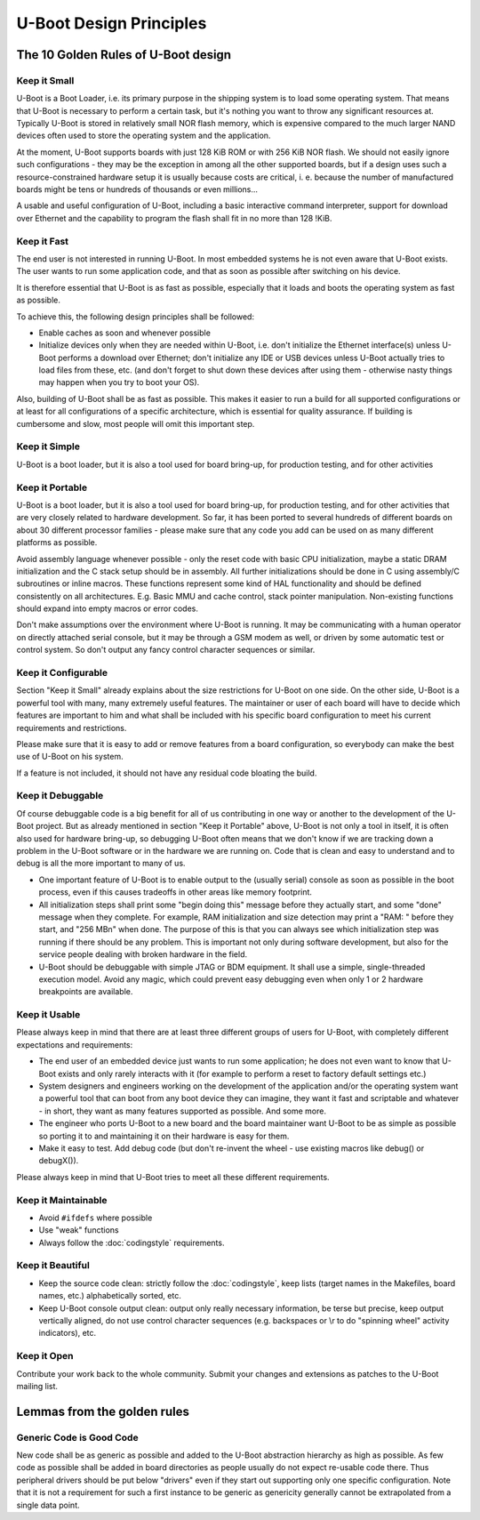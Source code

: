 .. SPDX-License-Identifier: GPL-2.0+:

U-Boot Design Principles
========================

The 10 Golden Rules of U-Boot design
------------------------------------

Keep it Small
^^^^^^^^^^^^^

U-Boot is a Boot Loader, i.e. its primary purpose in the shipping
system is to load some operating system.
That means that U-Boot is
necessary to perform a certain task, but it's nothing you want to
throw any significant resources at. Typically U-Boot is stored in
relatively small NOR flash memory, which is expensive
compared to the much larger NAND devices often used to store the
operating system and the application.

At the moment, U-Boot supports boards with just 128 KiB ROM or with
256 KiB NOR flash. We should not easily ignore such configurations -
they may be the exception in among all the other supported boards,
but if a design uses such a resource-constrained hardware setup it is
usually because costs are critical, i. e. because the number of
manufactured boards might be tens or hundreds of thousands or even
millions...

A usable and useful configuration of U-Boot, including a basic
interactive command interpreter, support for download over Ethernet
and the capability to program the flash shall fit in no more than 128 !KiB.

Keep it Fast
^^^^^^^^^^^^

The end user is not interested in running U-Boot. In most embedded
systems he is not even aware that U-Boot exists. The user wants to
run some application code, and that as soon as possible after switching
on his device.

It is therefore essential that U-Boot is as fast as possible,
especially that it loads and boots the operating system as fast as possible.

To achieve this, the following design principles shall be followed:

* Enable caches as soon and whenever possible

* Initialize devices only when they are needed within U-Boot, i.e. don't
  initialize the Ethernet interface(s) unless U-Boot performs a download over
  Ethernet; don't  initialize any IDE or USB devices unless U-Boot actually
  tries to load files from these, etc.  (and don't forget to shut down these
  devices after using them  - otherwise nasty things may happen when you try to
  boot your OS).

Also, building of U-Boot shall be as fast as possible.
This makes it easier to run a build for all supported configurations
or at least for all configurations of a specific architecture,
which is essential for quality assurance.
If building is cumbersome and slow, most people will omit
this important step.

Keep it Simple
^^^^^^^^^^^^^^

U-Boot is a boot loader, but it is also a tool used for board
bring-up, for production testing, and for other activities

Keep it Portable
^^^^^^^^^^^^^^^^

U-Boot is a boot loader, but it is also a tool used for board
bring-up, for production testing, and for other activities that are
very closely related to hardware development. So far, it has been
ported to several hundreds of different boards on about 30 different
processor families - please make sure that any code you add can be
used on as many different platforms as possible.

Avoid assembly language whenever possible - only the reset code with
basic CPU initialization, maybe a static DRAM initialization and the C
stack setup should be in assembly.
All further initializations should be done in C using assembly/C
subroutines or inline macros. These functions represent some
kind of HAL functionality and should be defined consistently on all
architectures. E.g. Basic MMU and cache control, stack pointer manipulation.
Non-existing functions should expand into empty macros or error codes.

Don't make assumptions over the environment where U-Boot is running.
It may be communicating with a human operator on directly attached
serial console, but it may be through a GSM modem as well, or driven
by some automatic test or control system. So don't output any fancy
control character sequences or similar.

Keep it Configurable
^^^^^^^^^^^^^^^^^^^^

Section "Keep it Small" already explains about the size restrictions
for U-Boot on one side. On the other side, U-Boot is a powerful tool
with many, many extremely useful features. The maintainer or user of
each board will have to decide which features are important to him and
what shall be included with his specific board configuration to meet
his current requirements and restrictions.

Please make sure that it is easy to add or remove features from a
board configuration, so everybody can make the best use of U-Boot on
his system.

If a feature is not included, it should not have any residual code
bloating the build.

Keep it Debuggable
^^^^^^^^^^^^^^^^^^

Of course debuggable code is a big benefit for all of us contributing
in one way or another to the development of the U-Boot project. But
as already mentioned in section "Keep it Portable" above, U-Boot is
not only a tool in itself, it is often also used for hardware
bring-up, so debugging U-Boot often means that we don't know if we are
tracking down a problem in the U-Boot software or in the hardware we
are running on. Code that is clean and easy to understand and to
debug is all the more important to many of us.

* One important feature of U-Boot is to enable output to the (usually serial)
  console as soon as possible in the boot process, even if this causes
  tradeoffs in other areas like memory footprint.

* All initialization steps shall print some "begin doing this" message before
  they actually start, and some "done" message when they complete. For example,
  RAM initialization and size detection may print a "RAM: " before they start,
  and "256 MB\n" when done.  The purpose of this is that you can always see
  which initialization step was running if there should be any problem.  This
  is important not only during software development, but also for the service
  people dealing with broken hardware in the field.

* U-Boot should be debuggable with simple JTAG or BDM equipment.  It shall use
  a simple, single-threaded execution model.  Avoid any magic, which could
  prevent easy debugging even when only 1 or 2 hardware breakpoints are
  available.

Keep it Usable
^^^^^^^^^^^^^^

Please always keep in mind that there are at least three different
groups of users for U-Boot, with completely different expectations
and requirements:

* The end user of an embedded device just wants to run some application; he
  does not even want to know that U-Boot exists and only rarely interacts with
  it (for example to perform a reset to factory default settings etc.)

* System designers and engineers working on the development of the application
  and/or the operating system want a powerful tool that can boot from any boot
  device they can imagine, they want it fast and scriptable and whatever - in
  short, they want as many features supported as possible. And some more.

* The engineer who ports U-Boot to a new board and the board maintainer want
  U-Boot to be as simple as possible so porting it to and maintaining it on
  their hardware is easy for them.

* Make it easy to test. Add debug code (but don't re-invent the wheel - use
  existing macros like debug() or debugX()).

Please always keep in mind that U-Boot tries to meet all these
different requirements.

Keep it Maintainable
^^^^^^^^^^^^^^^^^^^^

* Avoid ``#ifdefs`` where possible

* Use "weak" functions

* Always follow the :doc:`codingstyle` requirements.

Keep it Beautiful
^^^^^^^^^^^^^^^^^

* Keep the source code clean: strictly follow the :doc:`codingstyle`,
  keep lists (target names in the Makefiles, board names, etc.)
  alphabetically sorted, etc.

* Keep U-Boot console output clean: output only really necessary information,
  be terse but precise, keep output vertically aligned, do not use control
  character sequences (e.g. backspaces or \\r to do "spinning wheel" activity
  indicators), etc.

Keep it Open
^^^^^^^^^^^^

Contribute your work back to the whole community. Submit your changes
and extensions as patches to the U-Boot mailing list.

Lemmas from the golden rules
----------------------------

Generic Code is Good Code
^^^^^^^^^^^^^^^^^^^^^^^^^

New code shall be as generic as possible and added to the U-Boot
abstraction hierarchy as high as possible. As few code as possible shall be
added in board directories as people usually do not expect re-usable code
there.  Thus peripheral drivers should be put below
"drivers" even if they start out supporting only one specific
configuration.  Note that it is not a requirement for such a first
instance to be generic as genericity generally cannot be extrapolated
from a single data point.
